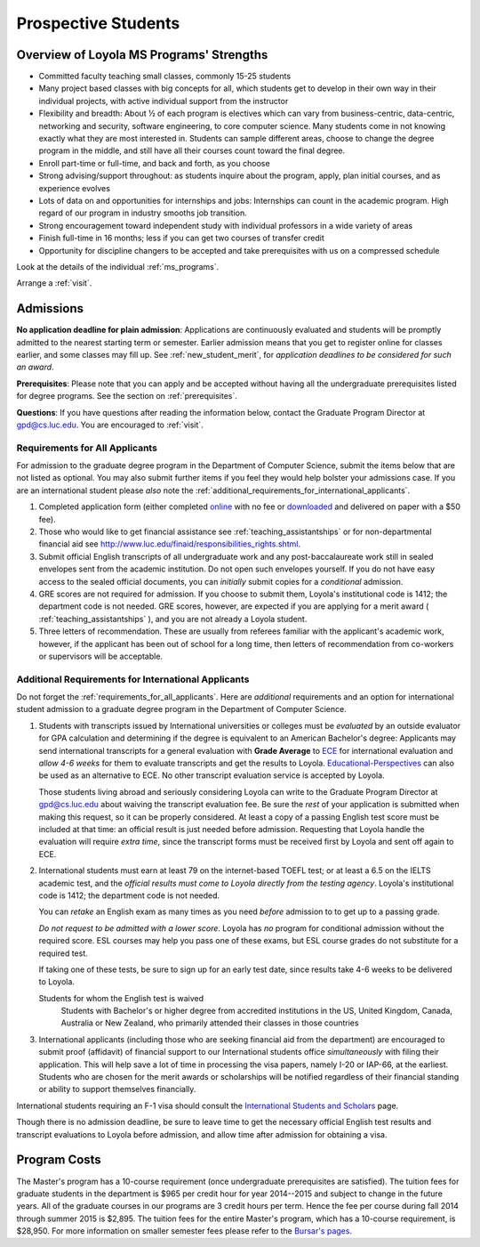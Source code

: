 ﻿Prospective Students
====================

Overview of Loyola MS Programs' Strengths
---------------------------------------------

*   Committed faculty teaching small classes, commonly 15-25 students
*   Many project based classes with big concepts for all, which students 
    get to develop in their own way in their individual projects, 
    with active individual support from the instructor
*   Flexibility and breadth: About ½ of each program is electives 
    which can vary from business-centric, data-centric, 
    networking and security, software engineering, 
    to core computer science. 
    Many students come in not knowing exactly what they are most interested in. 
    Students can sample different areas, 
    choose to change the degree program in the middle, 
    and still have all their courses count toward the final degree.
*   Enroll part-time or full-time, and back and forth, as you choose
*   Strong advising/support throughout: 
    as students inquire about the program, apply, plan initial courses, 
    and as experience evolves
*   Lots of data on and opportunities for internships and jobs: 
    Internships can count in the academic program. 
    High regard of our program in industry smooths job transition.
*   Strong encouragement toward independent study with 
    individual professors in a wide variety of areas
*   Finish full-time in 16 months; 
    less if you can get two courses of transfer credit
*   Opportunity for discipline changers to be accepted and take 
    prerequisites with us on a compressed schedule 

Look at the details of the individual :ref:`ms_programs`.

Arrange a :ref:`visit`.

.. index:: admissions

Admissions
----------

.. index:: deadline; admission

**No application deadline for plain admission**:
Applications are continuously evaluated and students 
will be promptly admitted to the nearest starting term or semester.    
Earlier admission means that you get to register online for classes earlier,
and some classes may fill up.  See :ref:`new_student_merit`, for 
*application deadlines to be considered for such an award*.

**Prerequisites**:  
Please note that you can apply and be accepted without 
having all the undergraduate prerequisites listed for degree programs. 
See the section on :ref:`prerequisites`.

.. CHECK GPD

**Questions**:  If you have questions after reading the information below, 
contact the Graduate Program Director at gpd@cs.luc.edu.  You are encouraged
to :ref:`visit`.

.. index:: prospective us graduate students

.. _requirements_for_all_applicants:

Requirements for All Applicants
~~~~~~~~~~~~~~~~~~~~~~~~~~~~~~~~~~~

For admission to the graduate degree program in the 
Department of Computer Science, 
submit the items below that are not listed as optional. 
You may also submit further items if you feel they would 
help bolster your admissions case.
If you are an international student please *also* note the 
:ref:`additional_requirements_for_international_applicants`.

#.   Completed application form (either completed 
     `online <https://gpem.luc.edu/apply/>`_ with no fee or 
     `downloaded <http://www.luc.edu/gpem/applications/gpemapplication.pdf>`_ 
     and delivered on paper with a $50 fee).
#.   Those who would like to get financial assistance see 
     :ref:`teaching_assistantships` or for non-departmental
     financial aid see http://www.luc.edu/finaid/responsibilities_rights.shtml.
#.   Submit official English transcripts of all undergraduate work and any 
     post-baccalaureate work still in sealed envelopes sent from the academic 
     institution. Do not open such envelopes yourself.  If you do not have
     easy access to the sealed official documents, you can *initially* submit
     copies for a *conditional* admission.
#.   GRE scores are not required for admission. 
     If you choose to submit them, Loyola's institutional code is 1412; 
     the department code is not needed. 
     GRE scores, however, are expected if you are applying for a merit award 
     ( :ref:`teaching_assistantships` ), 
     and you are not already a Loyola student.
#.  Three letters of recommendation. 
    These are usually from referees familiar with the applicant's academic work, 
    however, if the applicant has been out of school for a long time, 
    then letters of recommendation from co-workers or supervisors 
    will be acceptable.
 
.. index:: prospective international graduate students

.. _additional_requirements_for_international_applicants:

Additional Requirements for International Applicants
~~~~~~~~~~~~~~~~~~~~~~~~~~~~~~~~~~~~~~~~~~~~~~~~~~~~

Do not forget the :ref:`requirements_for_all_applicants`.  Here are 
*additional* requirements and an option for international student admission 
to a graduate degree program in the 
Department of Computer Science.

#.   Students with transcripts issued by International universities or colleges 
     must be *evaluated* by an outside evaluator for GPA calculation and 
     determining if the degree is equivalent to an American Bachelor's degree: 
     Applicants may send international transcripts for a general evaluation 
     with **Grade Average** to `ECE <https://www.ece.org/>`_ 
     for international evaluation and *allow 4-6 weeks* 
     for them to evaluate transcripts and get the results to Loyola. 
     `Educational-Perspectives <http://edperspective.org/>`_ 
     can also be used as an alternative to ECE. No other transcript evaluation
     service is accepted by Loyola.
     
     Those students living abroad and seriously considering Loyola can write to the 
     Graduate Program Director at gpd@cs.luc.edu about waiving the 
     transcript evaluation fee. Be sure the *rest* of your application is
     submitted when making this request, so it can be properly considered.
     At least a copy of a passing English test score must be included at that
     time:  an official result is just needed before admission.
     Requesting that Loyola handle the evaluation will require *extra time*, 
     since the transcript forms must be received first by Loyola 
     and sent off again to ECE.
#.   International students must earn at least
     79 on the internet-based TOEFL test; or at least a 6.5 on the IELTS academic test,
     and the *official results must come to Loyola directly from the testing agency*. 
     Loyola's institutional code is 1412; 
     the department code is not needed. 
     
     You can *retake* an English exam as many times as you need
     *before* admission 
     to to get up to a passing grade. 
     
     *Do not request to be admitted with a lower score*. 
     Loyola has *no* program for conditional admission without the required
     score.  ESL courses may help you pass one of these exams, but ESL 
     course grades do not substitute for a required test.
     
     If taking one of these tests, be sure to sign up for an early test date, 
     since results take 4-6 weeks to be delivered to Loyola.
     
     Students for whom the English test is waived
         Students with Bachelor's or higher degree from accredited institutions in the US, 
         United Kingdom, Canada, Australia or New Zealand, 
         who primarily attended their classes in those countries
         
#.   International applicants 
     (including those who are seeking financial aid from the department) 
     are encouraged to submit proof (affidavit) of financial support to our 
     International students office *simultaneously* with filing their application. 
     This will help save a lot of time in processing the visa papers, 
     namely I-20 or IAP-66, at the earliest. 
     Students who are chosen for the merit awards or scholarships will be 
     notified regardless of their financial standing or ability to support 
     themselves financially.     

International students requiring an F-1 visa should consult the 
`International Students and Scholars <http://www.luc.edu/iss/outside.shtml>`_
page.

Though there is no admission deadline,
be sure to leave time to get the necessary official English test results and 
transcript evaluations to Loyola before admission, 
and allow time after admission for obtaining a visa.


.. index:: program costs

.. _program_costs:

Program Costs
-------------

.. DATE CHECK spring 2015

The Master's program has a 10-course requirement 
(once undergraduate prerequisites are satisfied). 
The tuition fees for graduate students in the department is $965 per credit hour 
for year 2014--2015 and subject to change in the future years. 
All of the graduate courses in our programs are 3 credit hours per term. 
Hence the fee per course during fall 2014 through summer 2015 is $2,895. 
The tuition fees for the entire Master's program, which has a 10-course requirement, 
is $28,950. For more information on smaller semester fees please refer to the 
`Bursar's pages <http://www.luc.edu/bursar/tuition.shtml>`_.
